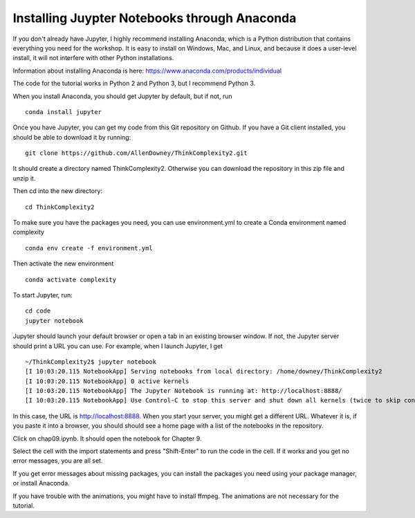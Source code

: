 .. _Ap_1:

Installing Juypter Notebooks through Anaconda
---------------------------------------------

If you don't already have Jupyter, I highly recommend installing Anaconda, which is a Python distribution that contains everything you need for the workshop. It is easy to install on Windows, Mac, and Linux, and because it does a user-level install, it will not interfere with other Python installations.

Information about installing Anaconda is here: https://www.anaconda.com/products/individual

The code for the tutorial works in Python 2 and Python 3, but I recommend Python 3.

When you install Anaconda, you should get Jupyter by default, but if not, run

:: 

    conda install jupyter

Once you have Jupyter, you can get my code from this Git repository on Github. If you have a Git client installed, you should be able to download it by running:

::

    git clone https://github.com/AllenDowney/ThinkComplexity2.git

It should create a directory named ThinkComplexity2. Otherwise you can download the repository in this zip file and unzip it.

Then cd into the new directory:

::

    cd ThinkComplexity2

To make sure you have the packages you need, you can use environment.yml to create a Conda environment named complexity

::

   conda env create -f environment.yml

Then activate the new environment

::

  conda activate complexity

To start Jupyter, run:

::

    cd code
    jupyter notebook

Jupyter should launch your default browser or open a tab in an existing browser window. If not, the Jupyter server should print a URL you can use. For example, when I launch Jupyter, I get

::

    ~/ThinkComplexity2$ jupyter notebook
    [I 10:03:20.115 NotebookApp] Serving notebooks from local directory: /home/downey/ThinkComplexity2
    [I 10:03:20.115 NotebookApp] 0 active kernels
    [I 10:03:20.115 NotebookApp] The Jupyter Notebook is running at: http://localhost:8888/
    [I 10:03:20.115 NotebookApp] Use Control-C to stop this server and shut down all kernels (twice to skip confirmation).

In this case, the URL is http://localhost:8888.
When you start your server, you might get a different URL. Whatever it is, if you paste it into a browser, you should should see a home page with a list of the notebooks in the repository.

Click on chap09.ipynb. It should open the notebook for Chapter 9.

Select the cell with the import statements and press "Shift-Enter" to run the code in the cell. If it works and you get no error messages, you are all set.

If you get error messages about missing packages, you can install the packages you need using your package manager, or install Anaconda.

If you have trouble with the animations, you might have to install ffmpeg. The animations are not necessary for the tutorial.    